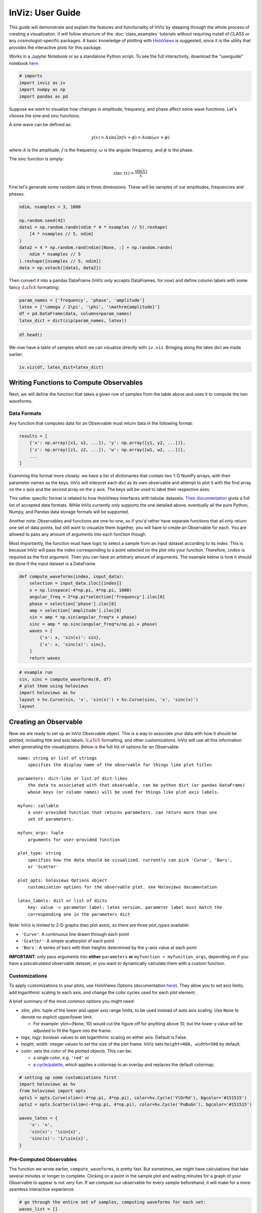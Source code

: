 InViz: User Guide
=================

This guide will demonstrate and explain the features and functionality
of InViz by stepping through the whole process of creating a
visualization. It will follow structure of the :doc:`class_examples`
tutorials without requiring install of CLASS or any cosmologist-specific
packages. A basic knowledge of plotting with
`HoloViews <https://holoviews.org/index.html>`__ is suggested, since it
is the utility that provides the interactive plots for this package.

Works in a Jupyter Notebook or as a standalone Python script.
To see the full interactivity, download the "userguide" notebook 
`here <https://github.com/wen-jams/inviz/tree/main/tutorials>`_

.. code:: ipython3

    # imports
    import inviz as iv
    import numpy as np
    import pandas as pd

Suppose we want to visualize how changes in amplitude, frequency, and
phase affect some wave functions. Let's choose the sine and sinc
functions.

A sine wave can be defined as:

.. math::


   y(x) = A \sin{(2\pi f x + \phi)} = A \sin{(\omega x + \phi)}

where :math:`A` is the amplitude, :math:`f` is the frequency,
:math:`\omega` is the angular frequency, and :math:`\phi` is the phase.

The sinc function is simply:

.. math::


   \mathrm{sinc}~(x) = \frac{\sin{(x)}}{x}

First let's generate some random data in three dimensions. These will be
samples of our amplitudes, frequencies and phases.

.. code:: ipython3

    ndim, nsamples = 3, 1000
    
    np.random.seed(42)
    data1 = np.random.randn(ndim * 4 * nsamples // 5).reshape(
        [4 * nsamples // 5, ndim]
    )
    data2 = 4 * np.random.rand(ndim)[None, :] + np.random.randn(
        ndim * nsamples // 5
    ).reshape([nsamples // 5, ndim])
    data = np.vstack([data1, data2])

Then convert it into a pandas DataFrame (InViz only accepts DataFrames,
for now) and define column labels with some fancy :math:`\LaTeX`
formatting:

.. code:: ipython3

    param_names = ['frequency', 'phase', 'amplitude']
    latex = ['\omega / 2\pi', '\phi', '\mathrm{amplitude}']
    df = pd.DataFrame(data, columns=param_names)
    latex_dict = dict(zip(param_names, latex))

.. code:: ipython3

    df.head()




.. raw:: html

    <div>
    <style scoped>
        .dataframe tbody tr th:only-of-type {
            vertical-align: middle;
        }
    
        .dataframe tbody tr th {
            vertical-align: top;
        }
    
        .dataframe thead th {
            text-align: right;
        }
    </style>
    <table border="1" class="dataframe">
      <thead>
        <tr style="text-align: right;">
          <th></th>
          <th>frequency</th>
          <th>phase</th>
          <th>amplitude</th>
        </tr>
      </thead>
      <tbody>
        <tr>
          <th>0</th>
          <td>0.496714</td>
          <td>-0.138264</td>
          <td>0.647689</td>
        </tr>
        <tr>
          <th>1</th>
          <td>1.523030</td>
          <td>-0.234153</td>
          <td>-0.234137</td>
        </tr>
        <tr>
          <th>2</th>
          <td>1.579213</td>
          <td>0.767435</td>
          <td>-0.469474</td>
        </tr>
        <tr>
          <th>3</th>
          <td>0.542560</td>
          <td>-0.463418</td>
          <td>-0.465730</td>
        </tr>
        <tr>
          <th>4</th>
          <td>0.241962</td>
          <td>-1.913280</td>
          <td>-1.724918</td>
        </tr>
      </tbody>
    </table>
    </div>



We now have a table of samples which we can visualize directly with
``iv.viz``. Bringing along the latex dict we made earlier:

.. code:: ipython3

    iv.viz(df, latex_dict=latex_dict)

.. image:: ../../images/bsavi-userguide1.gif


Writing Functions to Compute Observables
----------------------------------------

Next, we will define the function that takes a given row of samples from
the table above and uses it to compute the two waveforms.

Data Formats
~~~~~~~~~~~~

Any function that computes data for an Observable must return data in
the following format:

.. code:: python

   results = [
       {'x': np.array([x1, x2, ...]), 'y': np.array([y1, y2, ...])},
       {'z': np.array([z1, z2, ...]), 'w': np.array([w1, w2, ...])},
       ...
   ]

Examining this format more closely: we have a list of dictionaries that
contain two 1-D NumPy arrays, with their parameter names as the keys.
InViz will interpret each dict as its own observable and attempt to plot
it with the first array on the x axis and the second array on the y
axis. The keys will be used to label their respective axes.

This rather specific format is related to how HoloViews interfaces with
tabular datasets. `Their
documentation <https://holoviews.org/user_guide/Tabular_Datasets.html>`__
gives a full list of accepted data formats. While InViz currently only
supports the one detailed above, eventually all the pure Python, Numpy,
and Pandas data storage formats will be supported.

Another note: Observables and functions are one-to-one, so if you'd
rather have separate functions that all only return one set of data
points, but still want to visualize them together, you will have to
create an Observable for each. You are allowed to pass any amount of
arguments into each function though.

Most importantly, the function must have logic to select a sample from
an input dataset according to its index. This is because InViz will pass
the index corresponding to a point selected on the plot into your
function. Therefore, ``index`` is required as the first argument. Then
you can have an arbitrary amount of arguments. The example below is how
it should be done if the input dataset is a DataFrame.

.. code:: ipython3

    def compute_waveforms(index, input_data):
        selection = input_data.iloc[[index]]
        x = np.linspace(-4*np.pi, 4*np.pi, 1000)
        angular_freq = 2*np.pi*selection['frequency'].iloc[0]
        phase = selection['phase'].iloc[0]
        amp = selection['amplitude'].iloc[0]
        sin = amp * np.sin(angular_freq*x + phase)
        sinc = amp * np.sinc(angular_freq*x/np.pi + phase)
        waves = [
            {'x': x, 'sin(x)': sin},
            {'x': x, 'sinc(x)': sinc},
        ]
        return waves

.. code:: ipython3

    # example run
    sin, sinc = compute_waveforms(0, df)
    # plot them using holoviews
    import holoviews as hv
    layout = hv.Curve(sin, 'x', 'sin(x)') + hv.Curve(sinc, 'x', 'sinc(x)')
    layout

.. image:: ../../images/bsavi-userguide2.png


Creating an Observable
----------------------

Now we are ready to set up an InViz Observable object. This is a way to
associate your data with how it should be plotted, including title and
axis labels, :math:`\LaTeX` formatting, and other customizations. InViz
will use all this information when generating the visualizations. Below
is the full list of options for an Observable:

::

   name: string or list of strings
       specifies the display name of the observable for things like plot titles

   parameters: dict-like or list of dict-likes
       the data to associated with that observable. can be python dict (or pandas DataFrame)
       whose keys (or column names) will be used for things like plot axis labels. 

   myfunc: callable
       a user-provided function that returns parameters. can return more than one
       set of parameters.

   myfunc_args: tuple
       arguments for user-provided function

   plot_type: string
       specifies how the data should be visualized. currently can pick 'Curve', 'Bars',
       or 'Scatter'

   plot_opts: holoviews Options object
       customization options for the observable plot. see Holoviews documentation

   latex_labels: dict or list of dicts
       key: value -> parameter label: latex version. parameter label must match the
       corresponding one in the parameters dict
       

Note: InViz is limited to 2-D graphs (two plot axes), so there are three
*plot_types* available:

-  ``'Curve'``: A continuous line drawn through each point
-  ``'Scatter'``: A simple scatterplot of each point
-  ``'Bars'``: A series of bars with their heights determined by the
   y-axis value at each point

**IMPORTANT**: only pass arguments into **either** ``parameters`` **or**
``myfunction + myfunction_args``, depending on if you have a
precalculated observable dataset, or you want to dynamically calculate
them with a custom function.

Customizations
~~~~~~~~~~~~~~

To apply customizations to your plots, use HoloViews Options
(documentation
`here <https://holoviews.org/user_guide/Applying_Customizations.html>`__).
They allow you to set axis limits, add logarithmic scaling to each axis,
and change the color cycles used for each plot element.

A brief summary of the most common options you might need:

-  *xlim, ylim*: tuple of the lower and upper axis range limits, to be
   used instead of auto axis scaling. Use ``None`` to denote no explicit
   upper/lower limit.

   -  For example: ylim=(None, 10) would cut the figure off for anything
      above 10, but the lower y value will be adjusted to fit the figure
      into the frame.

-  *logx, logy*: boolean values to set logarithmic scaling on either
   axis. Default is False.
-  *height, width*: integer values to set the size of the plot frame.
   InViz sets ``height=400, width=500`` by default.
-  *color*: sets the color of the plotted objects. This can be:

   -  a single color, e.g. ``'red'`` or
   -  a
      `cycle/palette <https://holoviews.org/user_guide/Style_Mapping.html#cycles-and-palettes>`__,
      which applies a colormap to an overlay and replaces the default
      colormap.

.. code:: ipython3

    # setting up some customizations first
    import holoviews as hv
    from holoviews import opts
    opts1 = opts.Curve(xlim=(-4*np.pi, 4*np.pi), color=hv.Cycle('YlOrRd'), bgcolor='#151515')
    opts2 = opts.Scatter(xlim=(-4*np.pi, 4*np.pi), color=hv.Cycle('PuBuGn'), bgcolor='#151515')
    
    waves_latex = {
        'x': 'x', 
        'sin(x)': '\sin{x}',
        'sinc(x)': '1/\sin{x}',
    }

Pre-Computed Observables
~~~~~~~~~~~~~~~~~~~~~~~~

The function we wrote earlier, ``compute_waveforms``, is pretty fast.
But sometimes, we might have calculations that take several minutes or
longer to complete. Clicking on a point in the sample plot and waiting
minutes for a graph of your Observable to appear is not very fun. If we
compute our observable for every sample beforehand, it will make for a
more seamless interactive experience.

.. code:: ipython3

    # go through the entire set of samples, computing waveforms for each set:
    waves_list = []
    for idx in range(0, len(df)):
        wave = compute_waveforms(idx, df)
        waves_list.append(wave)
    
    waves_df = pd.DataFrame(waves_list, columns=['sin(x)', 'sinc(x)'])

Now we can create an Observable, giving it the wave data and specifying
plot titles, plot types, customizations, and latex labels.

.. code:: ipython3

    waveforms = iv.Observable(
        name=['sin(x)', 'sinc(x)'],
        parameters=computed_df,
        plot_type=['Curve', 'Scatter'],
        plot_opts=[opts1, opts2],
        latex_labels=waves_latex
    )

Dynamically Computed Observables
~~~~~~~~~~~~~~~~~~~~~~~~~~~~~~~~

On the other hand, our function is fast enough that we can just have
InViz call it every time we select a sample. In this case, we will give
our Observable the function itself, along with a tuple containing its
arguments. We can skip the first argument, ``index``, since it's
automatically handled by the visualizer.

.. code:: ipython3

    dynamic_waveforms = iv.Observable(
        name=['sin(x)', 'sinc(x)'],
        myfunc=compute_waveforms,
        myfunc_args=(df,),
        plot_type='Curve',
        plot_opts=[opts1, opts2],
        latex_labels=waves_latex
    )

Visualizing
-----------

Finally, we will use ``viz`` to interactively visualize the whole thing.
Here's an overview of the function arguments: - **data**: (Pandas
DataFrame) the data you want shown as a scatter plot - **observables**:
(list) a list of observables you'd like to visualize -
**show_observables**: (Boolean) whether you want to see the observable
plots or not (default = False if no observables, True if observables is
not None). - **latex_dict**: (dict) a dictionary containing the Latex
formatting for your axis labels (default = None)

Run the cell below to test out the interactivity by selecting points on
the scatterplot in the left section, and see what appears on the plots
in the right section!

.. code:: ipython3

    iv.viz(data=df, observables=[waveforms], latex_dict=latex_dict).servable()

.. image:: ../../images/bsavi-userguide3.gif

If running in a Jupyter Notebook, you should see a dashboard displayed inline.
If you'd rather see it in a separate browser window, run the cell below.

.. code-block:: python

    server = iv.viz(data=df, observables=[waveforms], latex_dict=latex_dict).show()

Once you are done with it, stop the server with:

.. code-block:: python

    server.stop()

Another option is to write all your code in a standalone script. Make sure you use 
``iv.viz`` with the ``.servable()`` method, and that it is the last line of code in 
your script. Then serve it with:

.. code-block:: console

    $ panel serve path/to/my_app.py

Then click on the localhost link to view the dashboard in a separate browser tab.